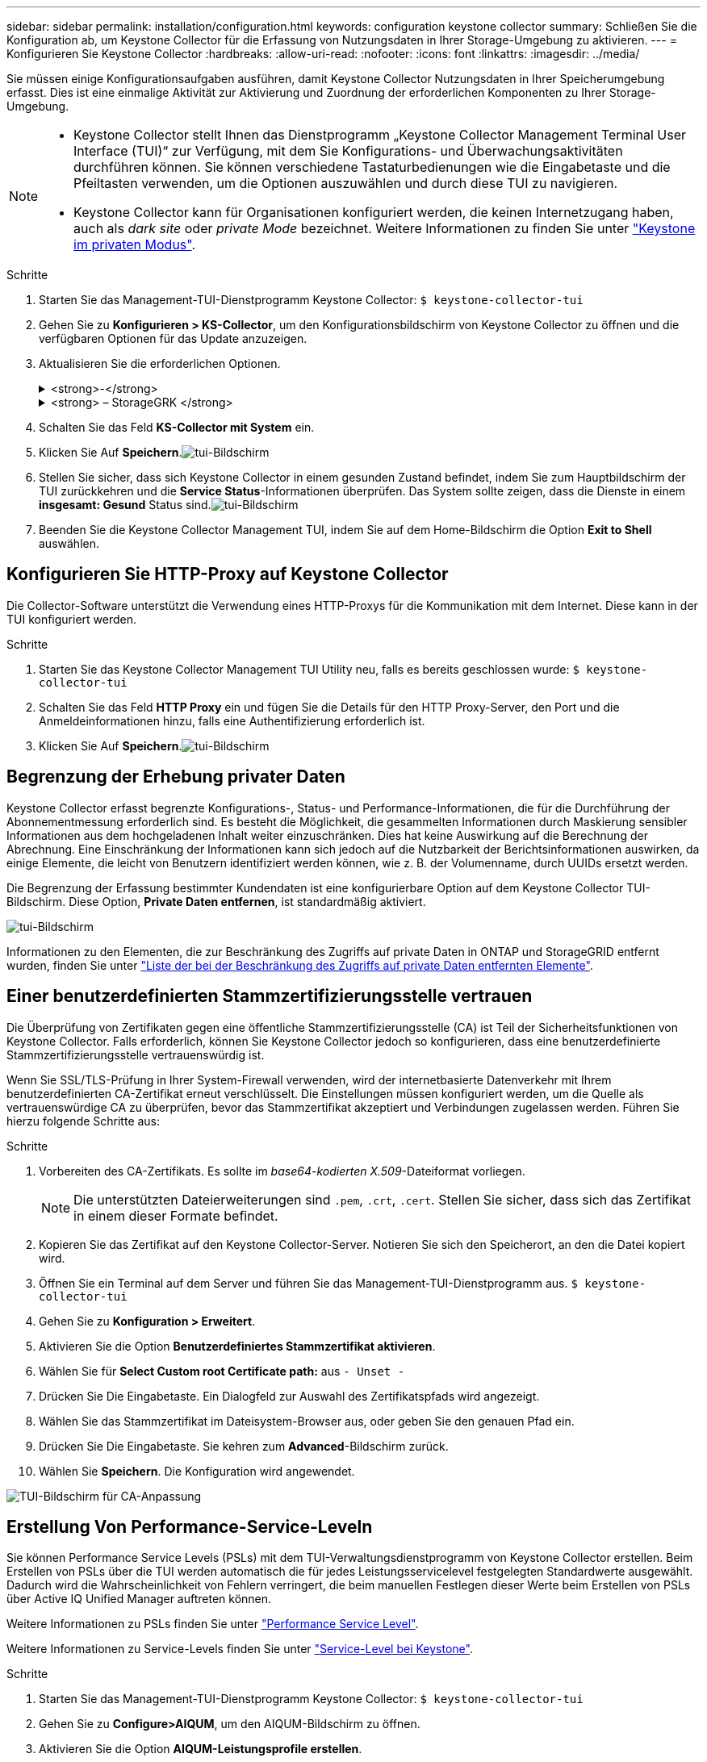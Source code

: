 ---
sidebar: sidebar 
permalink: installation/configuration.html 
keywords: configuration keystone collector 
summary: Schließen Sie die Konfiguration ab, um Keystone Collector für die Erfassung von Nutzungsdaten in Ihrer Storage-Umgebung zu aktivieren. 
---
= Konfigurieren Sie Keystone Collector
:hardbreaks:
:allow-uri-read: 
:nofooter: 
:icons: font
:linkattrs: 
:imagesdir: ../media/


[role="lead"]
Sie müssen einige Konfigurationsaufgaben ausführen, damit Keystone Collector Nutzungsdaten in Ihrer Speicherumgebung erfasst. Dies ist eine einmalige Aktivität zur Aktivierung und Zuordnung der erforderlichen Komponenten zu Ihrer Storage-Umgebung.

[NOTE]
====
* Keystone Collector stellt Ihnen das Dienstprogramm „Keystone Collector Management Terminal User Interface (TUI)“ zur Verfügung, mit dem Sie Konfigurations- und Überwachungsaktivitäten durchführen können. Sie können verschiedene Tastaturbedienungen wie die Eingabetaste und die Pfeiltasten verwenden, um die Optionen auszuwählen und durch diese TUI zu navigieren.
* Keystone Collector kann für Organisationen konfiguriert werden, die keinen Internetzugang haben, auch als _dark site_ oder _private Mode_ bezeichnet. Weitere Informationen zu finden Sie unter link:../dark-sites/overview.html["Keystone im privaten Modus"].


====
.Schritte
. Starten Sie das Management-TUI-Dienstprogramm Keystone Collector:
`$ keystone-collector-tui`
. Gehen Sie zu **Konfigurieren > KS-Collector**, um den Konfigurationsbildschirm von Keystone Collector zu öffnen und die verfügbaren Optionen für das Update anzuzeigen.
. Aktualisieren Sie die erforderlichen Optionen.
+
.<strong>-</strong>
[%collapsible]
====
** *Collect ONTAP usage*: Diese Option ermöglicht die Erfassung von Nutzungsdaten für ONTAP. Fügen Sie die Details zum Active IQ Unified Manager-Server (Unified Manager) und zum Service-Konto hinzu.
** *Collect ONTAP Leistungsdaten*: Diese Option ermöglicht die Erfassung von Leistungsdaten für ONTAP. Dies ist standardmäßig deaktiviert. Aktivieren Sie diese Option, wenn in Ihrer Umgebung Performance-Monitoring für SLA-Zwecke erforderlich ist. Geben Sie Details zum Benutzerkonto für die Unified Manager Database an. Informationen zum Erstellen von Datenbankbenutzern finden Sie unter link:../installation/addl-req.html["Erstellen von Unified Manager-Benutzern"].
** *Private Daten entfernen*: Diese Option entfernt bestimmte private Daten von Kunden und ist standardmäßig aktiviert. Informationen darüber, welche Daten von den Metriken ausgeschlossen werden, wenn diese Option aktiviert ist, finden Sie unter link:../installation/configuration.html#limit-collection-of-private-data["Begrenzung der Erhebung privater Daten"].


====
+
.<strong> – StorageGRK </strong>
[%collapsible]
====
** *Collect StorageGRID Usage*: Diese Option ermöglicht die Erfassung von Node Usage Details. Fügen Sie die StorageGRID-Node-Adresse und Benutzerdetails hinzu.
** *Private Daten entfernen*: Diese Option entfernt bestimmte private Daten von Kunden und ist standardmäßig aktiviert. Informationen darüber, welche Daten von den Metriken ausgeschlossen werden, wenn diese Option aktiviert ist, finden Sie unter link:../installation/configuration.html#limit-collection-of-private-data["Begrenzung der Erhebung privater Daten"].


====
. Schalten Sie das Feld **KS-Collector mit System** ein.
. Klicken Sie Auf **Speichern**.image:tui-1.png["tui-Bildschirm"]
. Stellen Sie sicher, dass sich Keystone Collector in einem gesunden Zustand befindet, indem Sie zum Hauptbildschirm der TUI zurückkehren und die **Service Status**-Informationen überprüfen. Das System sollte zeigen, dass die Dienste in einem **insgesamt: Gesund** Status sind.image:tui-2.png["tui-Bildschirm"]
. Beenden Sie die Keystone Collector Management TUI, indem Sie auf dem Home-Bildschirm die Option **Exit to Shell** auswählen.




== Konfigurieren Sie HTTP-Proxy auf Keystone Collector

Die Collector-Software unterstützt die Verwendung eines HTTP-Proxys für die Kommunikation mit dem Internet. Diese kann in der TUI konfiguriert werden.

.Schritte
. Starten Sie das Keystone Collector Management TUI Utility neu, falls es bereits geschlossen wurde:
`$ keystone-collector-tui`
. Schalten Sie das Feld **HTTP Proxy** ein und fügen Sie die Details für den HTTP Proxy-Server, den Port und die Anmeldeinformationen hinzu, falls eine Authentifizierung erforderlich ist.
. Klicken Sie Auf **Speichern**.image:tui-3.png["tui-Bildschirm"]




== Begrenzung der Erhebung privater Daten

Keystone Collector erfasst begrenzte Konfigurations-, Status- und Performance-Informationen, die für die Durchführung der Abonnementmessung erforderlich sind. Es besteht die Möglichkeit, die gesammelten Informationen durch Maskierung sensibler Informationen aus dem hochgeladenen Inhalt weiter einzuschränken. Dies hat keine Auswirkung auf die Berechnung der Abrechnung. Eine Einschränkung der Informationen kann sich jedoch auf die Nutzbarkeit der Berichtsinformationen auswirken, da einige Elemente, die leicht von Benutzern identifiziert werden können, wie z. B. der Volumenname, durch UUIDs ersetzt werden.

Die Begrenzung der Erfassung bestimmter Kundendaten ist eine konfigurierbare Option auf dem Keystone Collector TUI-Bildschirm. Diese Option, *Private Daten entfernen*, ist standardmäßig aktiviert.

image:tui-4.png["tui-Bildschirm"]

Informationen zu den Elementen, die zur Beschränkung des Zugriffs auf private Daten in ONTAP und StorageGRID entfernt wurden, finden Sie unter link:../installation/data-collection.html["Liste der bei der Beschränkung des Zugriffs auf private Daten entfernten Elemente"].



== Einer benutzerdefinierten Stammzertifizierungsstelle vertrauen

Die Überprüfung von Zertifikaten gegen eine öffentliche Stammzertifizierungsstelle (CA) ist Teil der Sicherheitsfunktionen von Keystone Collector. Falls erforderlich, können Sie Keystone Collector jedoch so konfigurieren, dass eine benutzerdefinierte Stammzertifizierungsstelle vertrauenswürdig ist.

Wenn Sie SSL/TLS-Prüfung in Ihrer System-Firewall verwenden, wird der internetbasierte Datenverkehr mit Ihrem benutzerdefinierten CA-Zertifikat erneut verschlüsselt. Die Einstellungen müssen konfiguriert werden, um die Quelle als vertrauenswürdige CA zu überprüfen, bevor das Stammzertifikat akzeptiert und Verbindungen zugelassen werden. Führen Sie hierzu folgende Schritte aus:

.Schritte
. Vorbereiten des CA-Zertifikats. Es sollte im _base64-kodierten X.509_-Dateiformat vorliegen.
+

NOTE: Die unterstützten Dateierweiterungen sind `.pem`, `.crt`, `.cert`. Stellen Sie sicher, dass sich das Zertifikat in einem dieser Formate befindet.

. Kopieren Sie das Zertifikat auf den Keystone Collector-Server. Notieren Sie sich den Speicherort, an den die Datei kopiert wird.
. Öffnen Sie ein Terminal auf dem Server und führen Sie das Management-TUI-Dienstprogramm aus.
`$ keystone-collector-tui`
. Gehen Sie zu *Konfiguration > Erweitert*.
. Aktivieren Sie die Option *Benutzerdefiniertes Stammzertifikat aktivieren*.
. Wählen Sie für *Select Custom root Certificate path:* aus `- Unset -`
. Drücken Sie Die Eingabetaste. Ein Dialogfeld zur Auswahl des Zertifikatspfads wird angezeigt.
. Wählen Sie das Stammzertifikat im Dateisystem-Browser aus, oder geben Sie den genauen Pfad ein.
. Drücken Sie Die Eingabetaste. Sie kehren zum *Advanced*-Bildschirm zurück.
. Wählen Sie *Speichern*. Die Konfiguration wird angewendet.


image:kc-custom-ca.png["TUI-Bildschirm für CA-Anpassung"]



== Erstellung Von Performance-Service-Leveln

Sie können Performance Service Levels (PSLs) mit dem TUI-Verwaltungsdienstprogramm von Keystone Collector erstellen. Beim Erstellen von PSLs über die TUI werden automatisch die für jedes Leistungsservicelevel festgelegten Standardwerte ausgewählt. Dadurch wird die Wahrscheinlichkeit von Fehlern verringert, die beim manuellen Festlegen dieser Werte beim Erstellen von PSLs über Active IQ Unified Manager auftreten können.

Weitere Informationen zu PSLs finden Sie unter link:https://docs.netapp.com/us-en/active-iq-unified-manager/storage-mgmt/concept_manage_performance_service_levels.html["Performance Service Level"^].

Weitere Informationen zu Service-Levels finden Sie unter link:https://docs.netapp.com/us-en/keystone-staas/concepts/service-levels.html#service-levels-for-file-and-block-storage["Service-Level bei Keystone"^].

.Schritte
. Starten Sie das Management-TUI-Dienstprogramm Keystone Collector:
`$ keystone-collector-tui`
. Gehen Sie zu *Configure>AIQUM*, um den AIQUM-Bildschirm zu öffnen.
. Aktivieren Sie die Option *AIQUM-Leistungsprofile erstellen*.
. Geben Sie die Details des Active IQ Unified Manager-Servers und des Benutzerkontos ein. Diese Angaben sind zum Erstellen von PSLs erforderlich und werden nicht gespeichert.
+
image:qos-account-details-1.png["TUI-Bildschirm, um die Details des AIQUM-Servers und des Service-Kontos einzugeben"]

. Wählen Sie für *Keystone-Version auswählen* `-unset-` .
. Drücken Sie Die Eingabetaste. Ein Dialogfeld zur Auswahl der Keystone-Version wird angezeigt.
. Markieren Sie *STaaS*, um die Keystone Version für Keystone STaaS anzugeben, und drücken Sie dann die Eingabetaste.
+
image:qos-STaaS-selection-2.png["TUI-Bildschirm zur Angabe der Keystone-Version"]

+

NOTE: Sie können die Option *KFS* für Keystone -Abonnementdienste Version 1 hervorheben. Die Abonnementdienste von Keystone unterscheiden sich von Keystone STaaS in den Leistungsstufen, Serviceangeboten und Abrechnungsgrundsätzen. Weitere Informationen finden Sie unterlink:https://docs.netapp.com/us-en/keystone-staas/subscription-services-v1.html["Keystone Abonnementservices von Version 1"^] .

. Alle unterstützten Keystone Leistungsservicelevel werden in der Option * Keystone -Servicelevel auswählen* für die angegebene Keystone Version angezeigt. Aktivieren Sie die gewünschten Leistungsservicelevel aus der Liste.
+
image:qos-STaaS-selection-3.png["TUI-Bildschirm, um alle unterstützten Keystone-Service-Level anzuzeigen"]

+

NOTE: Sie können mehrere Leistungsservicelevel gleichzeitig auswählen, um PSLs zu erstellen.

. Wählen Sie *Speichern* und drücken Sie die Eingabetaste. Performance Service Levels werden erstellt.
+
Sie können die erstellten PSLs, wie Premium-KS-STaaS für STaaS oder Extreme KFS für KFS, auf der Seite *Leistungsstufen* in Active IQ Unified Manager anzeigen. Wenn die erstellten PSLs nicht Ihren Anforderungen entsprechen, können Sie PSLs an Ihre Anforderungen anpassen. Weitere Informationen finden Sie unter link:https://docs.netapp.com/us-en/active-iq-unified-manager/storage-mgmt/task_create_and_edit_psls.html["Erstellen und Bearbeiten von Performance Service Levels"^].

+
image:qos-performance-sl.png["UI-Screenshot zum Anzeigen der erstellten AQoS-Richtlinien"]




TIP: Wenn auf dem angegebenen Active IQ Unified Manager-Server bereits ein PSL für das ausgewählte Performance-Service-Level vorhanden ist, können Sie es nicht erneut erstellen. Wenn Sie dies versuchen, erhalten Sie eine Fehlermeldung.image:qos-failed-policy-1.png["TUI-Bildschirm, um die Fehlermeldung für die Richtlinienerstellung anzuzeigen"]
